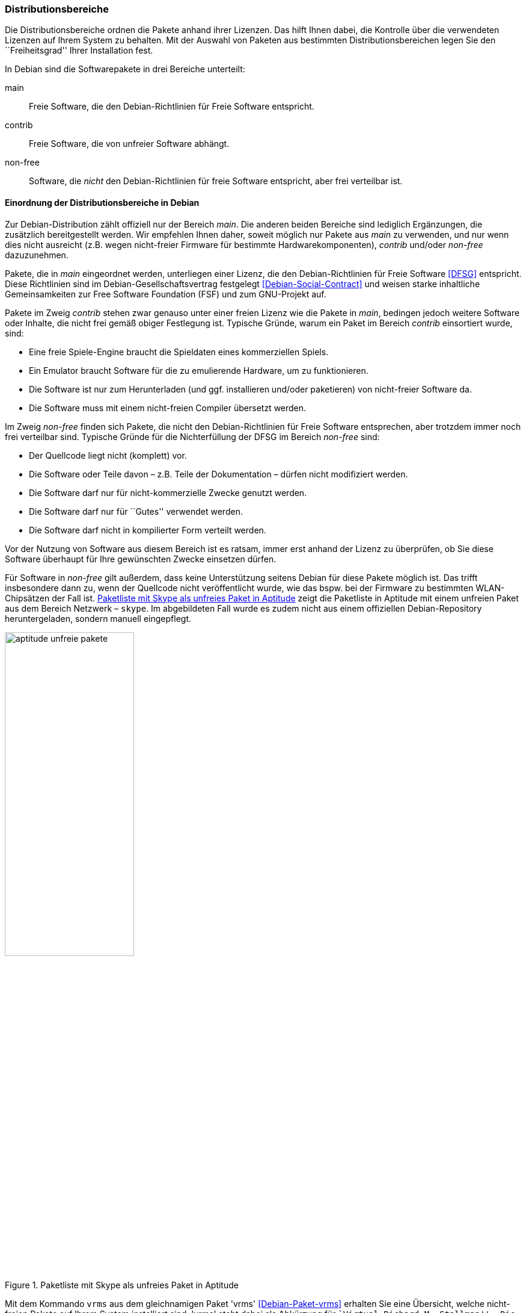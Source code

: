 // Datei: ./konzepte/software-in-paketen-organisieren/distributionsbereiche.adoc

// Baustelle: Fertig
// Axel: Fertig Potentielle-Entsorgung-noch-offen

[[distributionsbereiche]]

=== Distributionsbereiche ===

// Stichworte für den Index
(((Distributionsbereiche, Begriff)))
(((Distributionsbereiche, Unterteilung bei Debian)))
(((Distributionsbereiche, Zuordnung)))

Die Distributionsbereiche ordnen die Pakete anhand ihrer Lizenzen. Das
hilft Ihnen dabei, die Kontrolle über die verwendeten Lizenzen auf
Ihrem System zu behalten. Mit der Auswahl von Paketen aus
bestimmten Distributionsbereichen legen Sie den ``Freiheitsgrad''
Ihrer Installation fest.

// Stichworte für den Index
(((Distributionsbereiche, main)))
(((Distributionsbereiche, contrib)))
(((Distributionsbereiche, non-free)))
In Debian sind die Softwarepakete in drei Bereiche unterteilt:

main:: 
Freie Software, die den Debian-Richtlinien für Freie Software entspricht.

contrib:: 
Freie Software, die von unfreier Software abhängt.

non-free:: 
Software, die _nicht_ den Debian-Richtlinien für freie Software
entspricht, aber frei verteilbar ist.

==== Einordnung der Distributionsbereiche in Debian ====

// Stichworte für den Index
(((DFSG)))
(((Distributionsbereiche, Einordnung)))
Zur Debian-Distribution zählt offiziell nur der Bereich _main_. Die
anderen beiden Bereiche sind lediglich Ergänzungen, die zusätzlich
bereitgestellt werden. Wir empfehlen Ihnen daher, soweit möglich nur
Pakete aus _main_ zu verwenden, und nur wenn dies nicht ausreicht (z.B.
wegen nicht-freier Firmware für bestimmte Hardwarekomponenten),
_contrib_ und/oder _non-free_ dazuzunehmen.

Pakete, die in _main_ eingeordnet werden, unterliegen einer Lizenz, die
den Debian-Richtlinien für Freie Software <<DFSG>> entspricht. Diese
Richtlinien sind im Debian-Gesellschaftsvertrag festgelegt
<<Debian-Social-Contract>> und weisen starke inhaltliche Gemeinsamkeiten
zur Free Software Foundation (FSF) und zum GNU-Projekt auf.

Pakete im Zweig _contrib_ stehen zwar genauso unter einer freien Lizenz
wie die Pakete in _main_, bedingen jedoch weitere Software oder Inhalte,
die nicht frei gemäß obiger Festlegung ist. Typische Gründe, warum ein
Paket im Bereich _contrib_ einsortiert wurde, sind:

* Eine freie Spiele-Engine braucht die Spieldaten eines kommerziellen
  Spiels.
* Ein Emulator braucht Software für die zu emulierende Hardware, um zu
  funktionieren.
* Die Software ist nur zum Herunterladen (und ggf. installieren
  und/oder paketieren) von nicht-freier Software da.
* Die Software muss mit einem nicht-freien Compiler übersetzt werden.

Im Zweig _non-free_ finden sich Pakete, die nicht den
Debian-Richtlinien für Freie Software entsprechen, aber trotzdem immer
noch frei verteilbar sind. Typische Gründe für die Nichterfüllung der
DFSG im Bereich _non-free_ sind:

* Der Quellcode liegt nicht (komplett) vor. 
* Die Software oder Teile davon – z.B. Teile der Dokumentation – dürfen nicht modifiziert werden.
* Die Software darf nur für nicht-kommerzielle Zwecke genutzt werden.
* Die Software darf nur für ``Gutes'' verwendet werden.
* Die Software darf nicht in kompilierter Form verteilt werden.

Vor der Nutzung von Software aus diesem Bereich ist es ratsam, immer
erst anhand der Lizenz zu überprüfen, ob Sie diese Software überhaupt
für Ihre gewünschten Zwecke einsetzen dürfen.

// Stichworte für den Index
(((Debianpaket, skype)))
Für Software in _non-free_ gilt außerdem, dass keine Unterstützung
seitens Debian für diese Pakete möglich ist. Das trifft insbesondere
dann zu, wenn der Quellcode nicht veröffentlicht wurde, wie das bspw.
bei der Firmware zu bestimmten WLAN-Chipsätzen der Fall ist. 
<<fig.aptitude-unfreie-pakete>> zeigt die Paketliste in Aptitude mit
einem unfreien Paket aus dem Bereich Netzwerk – `skype`. Im
abgebildeten Fall wurde es zudem nicht aus einem offiziellen
Debian-Repository heruntergeladen, sondern manuell eingepflegt.

.Paketliste mit Skype als unfreies Paket in Aptitude
image::konzepte/software-in-paketen-organisieren/aptitude-unfreie-pakete.png[id="fig.aptitude-unfreie-pakete", width="50%"]

// Stichworte für den Index
(((Debianpaket, vrms)))
(((vrms, -e)))
Mit dem Kommando `vrms` aus dem gleichnamigen Paket 'vrms'
<<Debian-Paket-vrms>> erhalten Sie eine Übersicht, welche nicht-freien
Pakete auf Ihrem System installiert sind. 'vrms' steht dabei als
Abkürzung für ``Virtual Richard M. Stallman''. Die im nachfolgenden
Beispiel verwendete Option `-e` gibt eine zusätzliche Kurzbeschreibung
zu jedem gefundenen Paket aus.

.Ausgabe von `vrms` auf einem Desktop-System
----
$ vrms -e

             Non-free packages installed on efho-mobil

firmware-iwlwifi                    Binary firmware for Intel PRO/Wireless 3945 and 802.11
nautilus-dropbox                    Dropbox integration for Nautilus
openttd-opensfx                     sound set for use with the OpenTTD game
opera                               Fast and secure web browser and Internet suite
skype                               Skype
unrar                               Unarchiver for .rar files (non-free version)

             Contrib packages installed on efho-mobil

flashplugin-nonfree                 Adobe Flash Player - browser plugin

  6 non-free packages, 0.2% of 2696 installed packages.
  1 contrib packages, 0.0% of 2696 installed packages.
$
----

==== Einordnung der Distributionsbereiche bei anderen Distributionen ====

// Stichworte für den Index
(((Distributionsbereiche, Unterteilung bei Ubuntu)))
(((Distributionsbereiche, main (Ubuntu))))
(((Distributionsbereiche, restricted (Ubuntu))))
(((Distributionsbereiche, universe (Ubuntu))))
Bei Ubuntu sind die Distributionsbereiche etwas anders eingeteilt als
bei Debian. Dort kommt neben den Lizenzen auch noch der Supportstatus
zum Tragen. Dafür ist die Unterscheidung nach Softwarelizenzen auf
frei oder unfrei reduziert: Es gibt _main_ (frei, von Canonical
unterstützt), _restricted_ (unfrei, von Canonical unterstützt),
_universe_ (frei, nur Community-Unterstützung) und _multiverse_
(unfrei, nur Community-Unterstützung).

Andere Derivate von Debian bzw. Ubuntu oder nicht-offizielle
Paketquellen (siehe <<paketquellen>>) können ebenfalls ihre eigenen
Distributionsbereiche haben.

==== Handhabung von geschützten Namen und Logos ====

Der Begriff ``Software'' wird hier recht weit gefasst und beinhaltet
neben Programmcode auch Firmware, Dokumentation oder künstlerische
Elemente wie beispielsweise Grafiken und Logos. Letztere stehen in
manchen Fällen unter anderen Lizenzen als der Rest der Software und
dürfen aus markenrechtlichen Gründen nicht für abgeänderte Programme
verwendet werden. Aus diesem Grund wurden einige Programme abgewandelt,
bspw. der Webbrowser Iceweasel und das Mailprogramm Icedove, die im
Original die Namen Firefox und Thunderbird tragen. Neben den anderen
Namen werden in Debian auch alternative Logos genutzt.

==== Softwareverteilung ====

Vom Größenverhältnis her findet sich der überwiegende Teil der Pakete in
_main_, danach folgen _contrib_ und _non-free_. Für die Architektur
_amd64_ in Debian 8 'Jessie' ist das Verhältnis 42987 (_main_) zu 250
(_contrib_) zu 470 (_non-free_), d.h. bezogen auf die Gesamtanzahl sind
das fast genau ein Prozent unfreie Pakete. Für die Plattform i386 ist
die Verteilung ähnlich.

==== Hintergrund der Einteilung in Distributionsbereiche ====

In der Klassifikation spiegelt sich die Offenheit und Vielfalt der
Debian-Nutzer und -Entwickler sowie deren Weltbild wieder. Es zeugt von
dem Verständnis dahingehend, welche Software Sie tatsächlich verwenden
und nach welchen Kriterien Sie Ihre Pakete auswählen.

Je mehr Nutzer von Debian es gibt, umso vielschichtiger sind die
Varianten der Verwendung. Jeder Nutzer pendelt sich bei der Paketauswahl
irgendwo zwischen den beiden Polen ``nur freie Software'' und ``freie
und unfreie Software gemischt'' ein.

Erstere Gruppe versucht, ausschließlich freie Software zu verwenden und
dazu auch unfreie in freie Software zu überführen, bspw. durch Nachbau,
Neuentwicklung oder Anregen eines Lizenzwechsels. Dieser Schritt kann auch mit
einem Funktionsverzicht einhergehen und ist vergleichbar mit der
Überzeugung ``so lange eine Technologie nur kommerziell/unfrei zur
Verfügung steht, verwende ich diese nicht und nutze stattdessen
Alternativen''. Die zweite Gruppe ist deutlich pragmatischer und folgt
dem Gedanken ``ich nutze die unfreie Variante, bis eine freie zur
Verfügung steht, und steige dann um, wenn sie das kann, wie ich es
brauche''. Dazwischen gibt es unendlich viele Abstufungen, die wiederum
persönlichen Schwankungen unterliegen können.

//////////
Axel, 2015-06-18, 02:33
Der folgende Absatz kann meiner Meinung nach ganz entfernt werden --
ggf. auch noch mehr aus diesem Abschnitt.
//////////

Die Nutzung der Software hängt von den Bedürfnissen und dem Einsatzzweck
ab. Viele Prozesse und Arbeitsabläufe bedingen eine bestimmte Menge von
Eigenschaften (``Featureset''), welche sich nicht immer adäquat und
vollständig mit bestehender freier Software bzw. deren aktuellem
Entwicklungsstand abbilden lässt. Dabei spielen die Faktoren
Produktivität, Anbindung an bereits bestehende Software, Schnittstellen
und unterstützte Hardware oder Protokolle eine große Rolle. Desweiteren sind das
Budget, der Zeitrahmen und die Dokumentation bzw. der Support
entscheidend. Über die Auswahl einer Lösung entscheidet häufig, welcher
finanzielle Rahmen für eine Lösung zur Verfügung steht, welcher Zeitraum
zur Inbetriebnahme gesetzt ist und wie gut die Dokumentation und der
Support zur ausgewählten Software ist. Eine Software, die frei ist, aber
nicht oder nur ungenügend zum tatsächlichen Einsatzzweck passt, ist an
dieser Stelle zu hinterfragen und muss sich mit einer passenden
Alternative messen lassen, auch wenn diese als unfrei eingestuft ist,
aber damit im Nutzungszeitraum eine funktionierende und stabile Lösung
erreicht wird.

// Datei (Ende): ./konzepte/software-in-paketen-organisieren/distributionsbereiche.adoc
